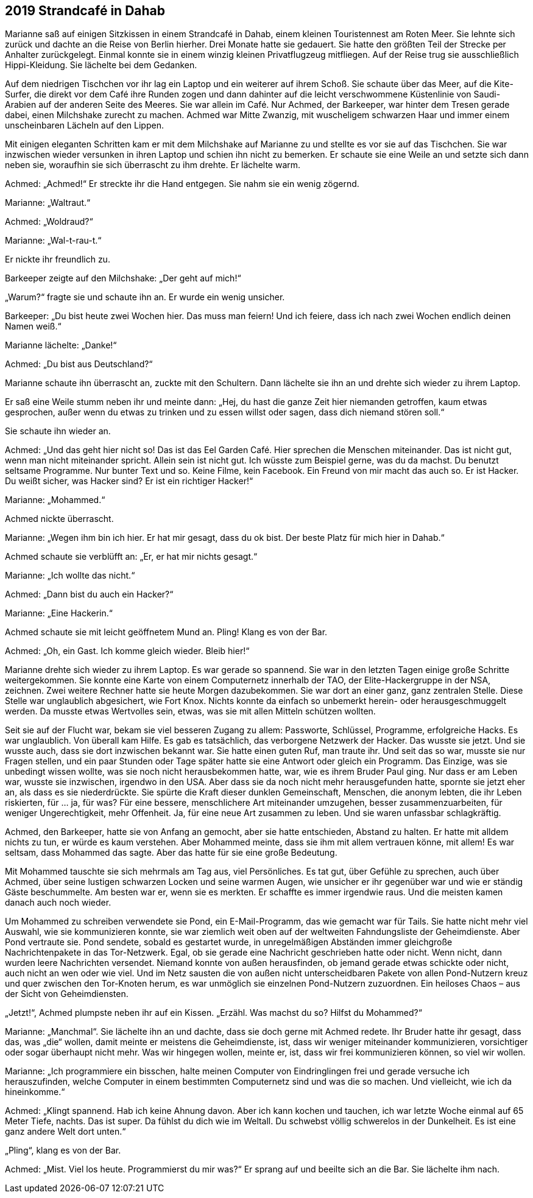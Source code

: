 == [big-number]#2019# Strandcafé in Dahab

[text-caps]#Marianne saß auf# einigen Sitzkissen in einem Strandcafé in Dahab, einem kleinen Touristennest am Roten Meer.
Sie lehnte sich zurück und dachte an die Reise von Berlin hierher.
Drei Monate hatte sie gedauert.
Sie hatte den größten Teil der Strecke per Anhalter zurückgelegt.
Einmal konnte sie in einem winzig kleinen Privatflugzeug mitfliegen.
Auf der Reise trug sie ausschließlich Hippi-Kleidung.
Sie lächelte bei dem Gedanken.

Auf dem niedrigen Tischchen vor ihr lag ein Laptop und ein weiterer auf ihrem Schoß.
Sie schaute über das Meer, auf die Kite-Surfer, die direkt vor dem Café ihre Runden zogen und dann dahinter auf die leicht verschwommene Küstenlinie von Saudi-Arabien auf der anderen Seite des Meeres.
Sie war allein im Café.
Nur Achmed, der Barkeeper, war hinter dem Tresen gerade dabei, einen Milchshake zurecht zu machen.
Achmed war Mitte Zwanzig, mit wuscheligem schwarzen Haar und immer einem unscheinbaren Lächeln auf den Lippen.

Mit einigen eleganten Schritten kam er mit dem Milchshake auf Marianne zu und stellte es vor sie auf das Tischchen.
Sie war inzwischen wieder versunken in ihren Laptop und schien ihn nicht zu bemerken.
Er schaute sie eine Weile an und setzte sich dann neben sie, woraufhin sie sich überrascht zu ihm drehte.
Er lächelte warm.

Achmed: „Achmed!“ Er streckte ihr die Hand entgegen.
Sie nahm sie ein wenig zögernd.

Marianne: „Waltraut.“

Achmed: „Woldraud?“

Marianne: „Wal-t-rau-t.“

Er nickte ihr freundlich zu.

Barkeeper zeigte auf den Milchshake: „Der geht auf mich!“

„Warum?“ fragte sie und schaute ihn an.
Er wurde ein wenig unsicher.

Barkeeper: „Du bist heute zwei Wochen hier.
Das muss man feiern! Und ich feiere, dass ich nach zwei Wochen endlich deinen Namen weiß.“

Marianne lächelte: „Danke!“

Achmed: „Du bist aus Deutschland?“

Marianne schaute ihn überrascht an, zuckte mit den Schultern.
Dann lächelte sie ihn an und drehte sich wieder zu ihrem Laptop.

Er saß eine Weile stumm neben ihr und meinte dann: „Hej, du hast die ganze Zeit hier niemanden getroffen, kaum etwas gesprochen, außer wenn du etwas zu trinken und zu essen willst oder sagen, dass dich niemand stören soll.“

Sie schaute ihn wieder an.

Achmed: „Und das geht hier nicht so! Das ist das Eel Garden Café.
Hier sprechen die Menschen miteinander.
Das ist nicht gut, wenn man nicht miteinander spricht.
Allein sein ist nicht gut.
Ich wüsste zum Beispiel gerne, was du da machst.
Du benutzt seltsame Programme.
Nur bunter Text und so.
Keine Filme, kein Facebook.
Ein Freund von mir macht das auch so.
Er ist Hacker.
Du weißt sicher, was Hacker sind? Er ist ein richtiger Hacker!“

Marianne: „Mohammed.“

Achmed nickte überrascht.

Marianne: „Wegen ihm bin ich hier.
Er hat mir gesagt, dass du ok bist.
Der beste Platz für mich hier in Dahab.“

Achmed schaute sie verblüfft an: „Er, er hat mir nichts gesagt.“

Marianne: „Ich wollte das nicht.“

Achmed: „Dann bist du auch ein Hacker?“

Marianne: „Eine Hackerin.“

Achmed schaute sie mit leicht geöffnetem Mund an.
Pling! Klang es von der Bar.

Achmed: „Oh, ein Gast.
Ich komme gleich wieder.
Bleib hier!“

Marianne drehte sich wieder zu ihrem Laptop.
Es war gerade so spannend.
Sie war in den letzten Tagen einige große Schritte weitergekommen.
Sie konnte eine Karte von einem Computernetz innerhalb der TAO, der Elite-Hackergruppe in der NSA, zeichnen.
Zwei weitere Rechner hatte sie heute Morgen dazubekommen.
Sie war dort an einer ganz, ganz zentralen Stelle.
Diese Stelle war unglaublich abgesichert, wie Fort Knox.
Nichts konnte da einfach so unbemerkt herein- oder herausgeschmuggelt werden.
Da musste etwas Wertvolles sein, etwas, was sie mit allen Mitteln schützen wollten.

Seit sie auf der Flucht war, bekam sie viel besseren Zugang zu allem: Passworte, Schlüssel, Programme, erfolgreiche Hacks.
Es war unglaublich.
Von überall kam Hilfe.
Es gab es tatsächlich, das verborgene Netzwerk der Hacker.
Das wusste sie jetzt.
Und sie wusste auch, dass sie dort inzwischen bekannt war.
Sie hatte einen guten Ruf, man traute ihr.
Und seit das so war, musste sie nur Fragen stellen, und ein paar Stunden oder Tage später hatte sie eine Antwort oder gleich ein Programm.
Das Einzige, was sie unbedingt wissen wollte, was sie noch nicht herausbekommen hatte, war, wie es ihrem Bruder Paul ging.
Nur dass er am Leben war, wusste sie inzwischen, irgendwo in den USA.
Aber dass sie da noch nicht mehr herausgefunden hatte, spornte sie jetzt eher an, als dass es sie niederdrückte.
Sie spürte die Kraft dieser dunklen Gemeinschaft, Menschen, die anonym lebten, die ihr Leben riskierten, für … ja, für was? Für eine bessere, menschlichere Art miteinander umzugehen, besser zusammenzuarbeiten, für weniger Ungerechtigkeit, mehr Offenheit.
Ja, für eine neue Art zusammen zu leben.
Und sie waren unfassbar schlagkräftig.

Achmed, den Barkeeper, hatte sie von Anfang an gemocht, aber sie hatte entschieden, Abstand zu halten.
Er hatte mit alldem nichts zu tun, er würde es kaum verstehen.
Aber Mohammed meinte, dass sie ihm mit allem vertrauen könne, mit allem! Es war seltsam, dass Mohammed das sagte.
Aber das hatte für sie eine große Bedeutung.

Mit Mohammed tauschte sie sich mehrmals am Tag aus, viel Persönliches.
Es tat gut, über Gefühle zu sprechen, auch über Achmed, über seine lustigen schwarzen Locken und seine warmen Augen, wie unsicher er ihr gegenüber war und wie er ständig Gäste beschummelte.
Am besten war er, wenn sie es merkten.
Er schaffte es immer irgendwie raus.
Und die meisten kamen danach auch noch wieder.

Um Mohammed zu schreiben verwendete sie Pond, ein E-Mail-Programm, das wie gemacht war für Tails.
Sie hatte nicht mehr viel Auswahl, wie sie kommunizieren konnte, sie war ziemlich weit oben auf der weltweiten Fahndungsliste der Geheimdienste.
Aber Pond vertraute sie.
Pond sendete, sobald es gestartet wurde, in unregelmäßigen Abständen immer gleichgroße Nachrichtenpakete in das Tor-Netzwerk.
Egal, ob sie gerade eine Nachricht geschrieben hatte oder nicht.
Wenn nicht, dann wurden leere Nachrichten versendet.
Niemand konnte von außen herausfinden, ob jemand gerade etwas schickte oder nicht, auch nicht an wen oder wie viel.
Und im Netz sausten die von außen nicht unterscheidbaren Pakete von allen Pond-Nutzern kreuz und quer zwischen den Tor-Knoten herum, es war unmöglich sie einzelnen Pond-Nutzern zuzuordnen.
Ein heiloses Chaos – aus der Sicht von Geheimdiensten.

„Jetzt!“, Achmed plumpste neben ihr auf ein Kissen.
„Erzähl.
Was machst du so? Hilfst du Mohammed?“

Marianne: „Manchmal“.
Sie lächelte ihn an und dachte, dass sie doch gerne mit Achmed redete.
Ihr Bruder hatte ihr gesagt, dass das, was „die“ wollen, damit meinte er meistens die Geheimdienste, ist, dass wir weniger miteinander kommunizieren, vorsichtiger oder sogar überhaupt nicht mehr.
Was wir hingegen wollen, meinte er, ist, dass wir frei kommunizieren können, so viel wir wollen.

Marianne: „Ich programmiere ein bisschen, halte meinen Computer von Eindringlingen frei und gerade versuche ich herauszufinden, welche Computer in einem bestimmten Computernetz sind und was die so machen.
Und vielleicht, wie ich da hineinkomme.“

Achmed: „Klingt spannend.
Hab ich keine Ahnung davon.
Aber ich kann kochen und tauchen, ich war letzte Woche einmal auf 65 Meter Tiefe, nachts.
Das ist super.
Da fühlst du dich wie im Weltall.
Du schwebst völlig schwerelos in der Dunkelheit.
Es ist eine ganz andere Welt dort unten.“

„Pling“, klang es von der Bar.

Achmed: „Mist.
Viel los heute.
Programmierst du mir was?“ Er sprang auf und beeilte sich an die Bar.
Sie lächelte ihm nach.
